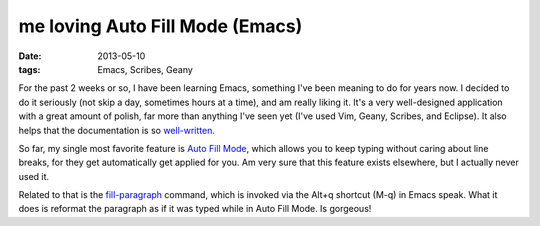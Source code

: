 me loving Auto Fill Mode (Emacs)
================================

:date: 2013-05-10
:tags: Emacs, Scribes, Geany


For the past 2 weeks or so, I have been learning Emacs, something I've
been meaning to do for years now. I decided to do it seriously (not
skip a day, sometimes hours at a time), and am really liking it. It's
a very well-designed application with a great amount of polish, far
more than anything I've seen yet (I've used Vim, Geany, Scribes, and
Eclipse).  It also helps that the documentation is so
`well-written`__.

So far, my single most favorite feature is `Auto Fill Mode`__, which
allows you to keep typing without caring about line breaks, for they
get automatically get applied for you. Am very sure that this feature
exists elsewhere, but I actually never used it.

Related to that is the `fill-paragraph`__ command, which is invoked via
the Alt+q shortcut (M-q) in Emacs speak. What it does is reformat the
paragraph as if it was typed while in Auto Fill Mode. Is gorgeous!


__ http://tshepang.net/projects-with-excellent-documentation
__ http://www.gnu.org/software/emacs/manual/html_node/emacs/Auto-Fill
__ http://www.gnu.org/software/emacs/manual/html_node/emacs/Fill-Commands
